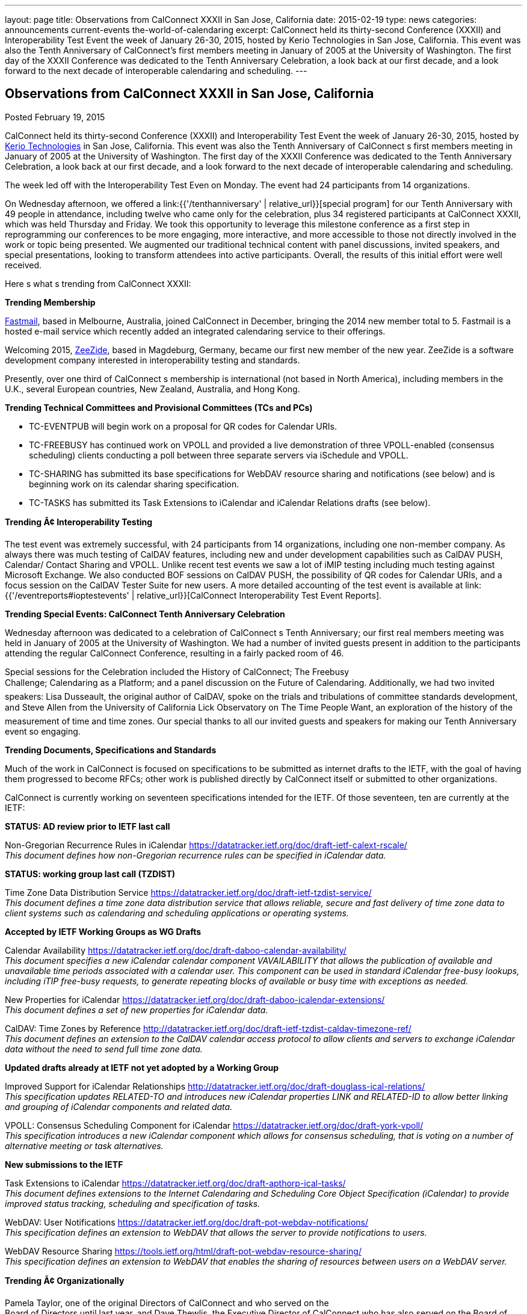 ---
layout: page
title: Observations from CalConnect XXXII in San Jose, California
date: 2015-02-19
type: news
categories: announcements current-events the-world-of-calendaring
excerpt: CalConnect held its thirty-second Conference (XXXII) and Interoperability Test Event the week of January 26-30, 2015, hosted by Kerio Technologies in San Jose, California. This event was also the Tenth Anniversary of CalConnect’s first members meeting in January of 2005 at the University of Washington. The first day of the XXXII Conference was dedicated to the Tenth Anniversary Celebration, a look back at our first decade, and a look forward to the next decade of interoperable calendaring and scheduling.
---

== Observations from CalConnect XXXII in San Jose, California

Posted February 19, 2015 

CalConnect held its thirty-second Conference (XXXII) and Interoperability Test Event the week of January 26-30, 2015, hosted by http://www.kerio.com[Kerio Technologies] in San Jose, California. This event was also the Tenth Anniversary of CalConnect s first members meeting in January of 2005 at the University of Washington. The first day of the XXXII Conference was dedicated to the Tenth Anniversary Celebration, a look back at our first decade, and a look forward to the next decade of interoperable calendaring and scheduling.

The week led off with the Interoperability Test Even on Monday. The event had 24 participants from 14 organizations.

On Wednesday afternoon, we offered a link:{{'/tenthanniversary' | relative_url}}[special program] for our Tenth Anniversary with 49 people in attendance, including twelve who came only for the celebration, plus 34 registered participants at CalConnect XXXII, which was held Thursday and Friday. We took this opportunity to leverage this milestone conference as a first step in reprogramming our conferences to be more engaging, more interactive, and more accessible to those not directly involved in the work or topic being presented. We augmented our traditional technical content with panel discussions, invited speakers, and special presentations, looking to transform attendees into active participants. Overall, the results of this initial effort were well received.

Here s what s trending from CalConnect XXXII:

*Trending  Membership*

http://fastmail.com[Fastmail], based in Melbourne, Australia, joined CalConnect in December, bringing the 2014 new member total to 5. Fastmail is a hosted e-mail service which recently added an integrated calendaring service to their offerings.

Welcoming 2015, http://zeezide.com[ZeeZide], based in Magdeburg, Germany, became our first new member of the new year. ZeeZide is a software development company interested in interoperability testing and standards.

Presently, over one third of CalConnect s membership is international (not based in North America), including members in the U.K., several European countries, New Zealand, Australia, and Hong Kong.

*Trending  Technical Committees and Provisional Committees (TCs and PCs)*

* TC-EVENTPUB will begin work on a proposal for QR codes for Calendar URIs.
* TC-FREEBUSY has continued work on VPOLL and provided a live demonstration of three VPOLL-enabled (consensus scheduling) clients conducting a poll between three separate servers via iSchedule and VPOLL.
* TC-SHARING has submitted its base specifications for WebDAV resource sharing and notifications (see below) and is beginning work on its calendar sharing specification.
* TC-TASKS has submitted its Task Extensions to iCalendar and iCalendar Relations drafts (see below).

*Trending Ã¢ Interoperability Testing*

The test event was extremely successful, with 24 participants from 14 organizations, including one non-member company. As always there was much testing of CalDAV features, including new and under development capabilities such as CalDAV PUSH, Calendar/ Contact Sharing and VPOLL. Unlike recent test events we saw a lot of iMIP testing including much testing against Microsoft Exchange. We also conducted BOF sessions on CalDAV PUSH, the possibility of QR codes for Calendar URIs, and a focus session on the CalDAV Tester Suite for new users. A more detailed accounting of the test event is available at link:{{'/eventreports#ioptestevents' | relative_url}}[CalConnect Interoperability Test Event Reports].

*Trending  Special Events: CalConnect Tenth Anniversary Celebration*

Wednesday afternoon was dedicated to a celebration of CalConnect s Tenth Anniversary; our first real members  meeting was held in January of 2005 at the University of Washington. We had a number of invited guests present in addition to the participants attending the regular CalConnect Conference, resulting in a fairly packed room of 46.

Special sessions for the Celebration included the History of CalConnect; The Freebusy +
 Challenge; Calendaring as a Platform; and a panel discussion on the Future of Calendaring. Additionally, we had two invited speakers: Lisa Dusseault, the original author of CalDAV, spoke on the trials and tribulations of committee standards development, and Steve Allen from the University of California Lick Observatory on The Time People Want, an exploration of the history of the measurement of time and time zones. Our special thanks to all our invited guests and speakers for making our Tenth Anniversary event so engaging.

*Trending  Documents, Specifications and Standards*

Much of the work in CalConnect is focused on specifications to be submitted as internet drafts to the IETF, with the goal of having them progressed to become RFCs; other work is published directly by CalConnect itself or submitted to other organizations.

CalConnect is currently working on seventeen specifications intended for the IETF. Of those seventeen, ten are currently at the IETF:

*STATUS: AD review prior to IETF last call*

Non-Gregorian Recurrence Rules in iCalendar https://datatracker.ietf.org/doc/draft-ietf-calext-rscale/ +
_This document defines how non-Gregorian recurrence rules can be specified in iCalendar data._ +

*STATUS: working group last call (TZDIST)*

Time Zone Data Distribution Service https://datatracker.ietf.org/doc/draft-ietf-tzdist-service/ +
_This document defines a time zone data distribution service that allows reliable, secure and fast delivery of time zone data to client systems such as calendaring and scheduling applications or operating systems._

*Accepted by IETF Working Groups as WG Drafts*

Calendar Availability https://datatracker.ietf.org/doc/draft-daboo-calendar-availability/ +
_This document specifies a new iCalendar calendar component VAVAILABILITY that allows the publication of available and unavailable time periods associated with a calendar user. This component can be used in standard iCalendar free-busy lookups, including iTIP free-busy requests, to generate repeating blocks of available or busy time with exceptions as needed._

New Properties for iCalendar https://datatracker.ietf.org/doc/draft-daboo-icalendar-extensions/ +
_This document defines a set of new properties for iCalendar data._

CalDAV: Time Zones by Reference http://datatracker.ietf.org/doc/draft-ietf-tzdist-caldav-timezone-ref/ +
_This document defines an extension to the CalDAV calendar access protocol to allow clients and servers to exchange iCalendar data without the need to send full time zone data._

*Updated drafts already at IETF not yet adopted by a Working Group*

Improved Support for iCalendar Relationships http://datatracker.ietf.org/doc/draft-douglass-ical-relations/ +
_This specification updates RELATED-TO and introduces new iCalendar properties LINK and RELATED-ID to allow better linking and grouping of iCalendar components and related data._

VPOLL: Consensus Scheduling Component for iCalendar https://datatracker.ietf.org/doc/draft-york-vpoll/ +
_This specification introduces a new iCalendar component which allows for consensus scheduling, that is voting on a number of alternative meeting or task alternatives._

*New submissions to the IETF*

Task Extensions to iCalendar https://datatracker.ietf.org/doc/draft-apthorp-ical-tasks/ +
_This document defines extensions to the Internet Calendaring and Scheduling Core Object Specification (iCalendar) to provide improved status tracking, scheduling and specification of tasks._

WebDAV: User Notifications https://datatracker.ietf.org/doc/draft-pot-webdav-notifications/ +
_This specification defines an extension to WebDAV that allows the server to provide notifications to users._

WebDAV Resource Sharing https://tools.ietf.org/html/draft-pot-webdav-resource-sharing/ +
_This specification defines an extension to WebDAV that enables the sharing of resources between users on a WebDAV server._

*Trending Ã¢ Organizationally*

Pamela Taylor, one of the original Directors of CalConnect and who served on the +
Board of Directors until last year, and Dave Thewlis, the Executive Director of CalConnect who has also served on the Board of Directors from CalConnect \ s inception, were honored with the link:{{'/dsa' | relative_url}}[CalConnect Distinguished Service Award].

*Wrapping it all together*

CalConnect wishes to again thank Kerio Technologies for helping to make CalConnect XXXII such a productive and enjoyable week, and to the organizations and individuals who participated in the event and in the Tenth Anniversary Celebration.

The next CalConnect event will take place May 18-22, 2015, in Bucharest, Romania, hosted by http://www.1und1.de[1and1]. We ll be posting more information about this event going forward, and we invite you to join us and learn more about what we are doing  and participate in the work going forward.

